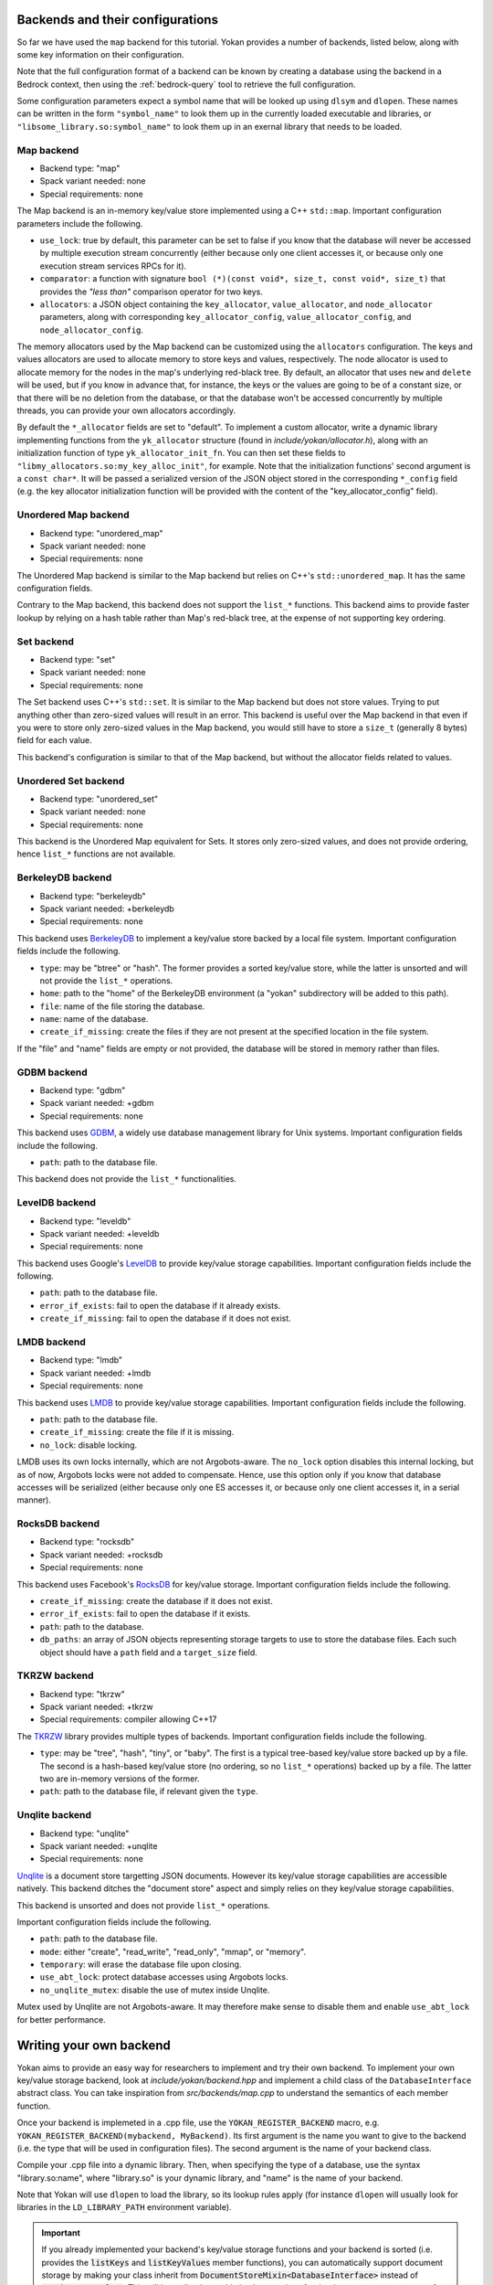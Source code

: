 Backends and their configurations
=================================

So far we have used the ``map`` backend for this tutorial.
Yokan provides a number of backends, listed below, along
with some key information on their configuration.

Note that the full configuration format of a backend can
be known by creating a database using the backend in a Bedrock
context, then using the :ref:`bedrock-query` tool to retrieve the
full configuration.

Some configuration parameters expect a symbol name that will
be looked up using ``dlsym`` and ``dlopen``. These names can be written
in the form ``"symbol_name"`` to look them up in the currently
loaded executable and libraries, or ``"libsome_library.so:symbol_name"``
to look them up in an exernal library that needs to be loaded.

Map backend
-----------

- Backend type: "map"
- Spack variant needed: none
- Special requirements: none

The Map backend is an in-memory key/value store implemented
using a C++ ``std::map``. Important configuration parameters
include the following.

- ``use_lock``: true by default, this parameter can be set
  to false if you know that the database will never be accessed
  by multiple execution stream concurrently (either because only
  one client accesses it, or because only one execution stream
  services RPCs for it).
- ``comparator``: a function with signature
  ``bool (*)(const void*, size_t, const void*, size_t)`` that
  provides the *"less than"* comparison operator for two keys.
- ``allocators``: a JSON object containing the ``key_allocator``,
  ``value_allocator``, and ``node_allocator`` parameters, along
  with corresponding ``key_allocator_config``, ``value_allocator_config``,
  and ``node_allocator_config``.

The memory allocators used by the Map backend can be customized
using the ``allocators`` configuration. The keys and values allocators
are used to allocate memory to store keys and values, respectively.
The node allocator is used to allocate memory for the nodes in the map's
underlying red-black tree. By default, an allocator that uses ``new`` and
``delete`` will be used, but if you know in advance that, for instance,
the keys or the values are going to be of a constant size, or that there
will be no deletion from the database, or that the database won't be accessed
concurrently by multiple threads, you can provide your own allocators
accordingly.

By default the ``*_allocator`` fields are set to "default".
To implement a custom allocator, write a dynamic library implementing
functions from the ``yk_allocator`` structure (found in *include/yokan/allocator.h*),
along with an initialization function of type ``yk_allocator_init_fn``.
You can then set these fields to ``"libmy_allocators.so:my_key_alloc_init"``,
for example. Note that the initialization functions' second argument is a
``const char*``. It will be passed a serialized version of the JSON object
stored in the corresponding ``*_config`` field (e.g. the key allocator
initialization function will be provided with the content of the "key_allocator_config"
field).

Unordered Map backend
---------------------

- Backend type: "unordered_map"
- Spack variant needed: none
- Special requirements: none

The Unordered Map backend is similar to the Map backend but relies
on C++'s ``std::unordered_map``. It has the same configuration fields.

Contrary to the Map backend, this backend does not support the ``list_*``
functions. This backend aims to provide faster lookup by relying on a hash
table rather than Map's red-black tree, at the expense of not supporting
key ordering.

Set backend
-----------

- Backend type: "set"
- Spack variant needed: none
- Special requirements: none

The Set backend uses C++'s ``std::set``. It is similar to the Map backend
but does not store values. Trying to put anything other than zero-sized values
will result in an error. This backend is useful over the Map backend in that
even if you were to store only zero-sized values in the Map backend, you would
still have to store a ``size_t`` (generally 8 bytes) field for each value.

This backend's configuration is similar to that of the Map backend, but
without the allocator fields related to values.

Unordered Set backend
---------------------

- Backend type: "unordered_set"
- Spack variant needed: none
- Special requirements: none

This backend is the Unordered Map equivalent for Sets. It stores only
zero-sized values, and does not provide ordering, hence ``list_*`` functions
are not available.

BerkeleyDB backend
------------------

- Backend type: "berkeleydb"
- Spack variant needed: +berkeleydb
- Special requirements: none

This backend uses `BerkeleyDB <https://www.oracle.com/uk/database/technologies/related/berkeleydb.html>`_
to implement a key/value store backed by
a local file system. Important configuration fields include the following.

- ``type``: may be "btree" or "hash". The former provides a sorted
  key/value store, while the latter is unsorted and will not provide
  the ``list_*`` operations.
- ``home``: path to the "home" of the BerkeleyDB environment (a "yokan"
  subdirectory will be added to this path).
- ``file``: name of the file storing the database.
- ``name``: name of the database.
- ``create_if_missing``: create the files if they are not present at
  the specified location in the file system.

If the "file" and "name" fields are empty or not provided, the
database will be stored in memory rather than files.

GDBM backend
------------

- Backend type: "gdbm"
- Spack variant needed: +gdbm
- Special requirements: none

This backend uses `GDBM <https://www.gnu.org.ua/software/gdbm/>`_,
a widely use database management library for
Unix systems. Important configuration fields include the following.

- ``path``: path to the database file.

This backend does not provide the ``list_*`` functionalities.

LevelDB backend
---------------

- Backend type: "leveldb"
- Spack variant needed: +leveldb
- Special requirements: none

This backend uses Google's `LevelDB <https://github.com/google/leveldb>`_
to provide key/value storage capabilities.
Important configuration fields include the following.

- ``path``: path to the database file.
- ``error_if_exists``: fail to open the database if it already exists.
- ``create_if_missing``: fail to open the database if it does not exist.

LMDB backend
------------

- Backend type: "lmdb"
- Spack variant needed: +lmdb
- Special requirements: none

This backend uses `LMDB <http://www.lmdb.tech/doc/>`_ to provide
key/value storage capabilities.
Important configuration fields include the following.

- ``path``: path to the database file.
- ``create_if_missing``: create the file if it is missing.
- ``no_lock``: disable locking.

LMDB uses its own locks internally, which are not Argobots-aware.
The ``no_lock`` option disables this internal locking, but as
of now, Argobots locks were not added to compensate. Hence, use
this option only if you know that database accesses will be serialized
(either because only one ES accesses it, or because only one client
accesses it, in a serial manner).

RocksDB backend
---------------

- Backend type: "rocksdb"
- Spack variant needed: +rocksdb
- Special requirements: none

This backend uses Facebook's `RocksDB <http://rocksdb.org/>`_ for key/value storage.
Important configuration fields include the following.

- ``create_if_missing``: create the database if it does not exist.
- ``error_if_exists``: fail to open the database if it exists.
- ``path``: path to the database.
- ``db_paths``: an array of JSON objects representing storage targets
  to use to store the database files. Each such object should
  have a ``path`` field and a ``target_size`` field.

TKRZW backend
-------------

- Backend type: "tkrzw"
- Spack variant needed: +tkrzw
- Special requirements: compiler allowing C++17

The `TKRZW <https://dbmx.net/tkrzw/>`_ library provides multiple types of backends.
Important configuration fields include the following.

- ``type``: may be "tree", "hash", "tiny", or "baby". The first is a
  typical tree-based key/value store backed up by a file. The second is
  a hash-based key/value store (no ordering, so no ``list_*`` operations)
  backed up by a file. The latter two are in-memory versions of the former.
- ``path``: path to the database file, if relevant given the ``type``.

Unqlite backend
---------------

- Backend type: "unqlite"
- Spack variant needed: +unqlite
- Special requirements: none

`Unqlite <https://unqlite.org/>`_ is a document store targetting JSON documents. However its
key/value storage capabilities are accessible natively. This backend
ditches the "document store" aspect and simply relies on they key/value
storage capabilities.

This backend is unsorted and does not provide ``list_*`` operations.

Important configuration fields include the following.

- ``path``: path to the database file.
- ``mode``: either "create", "read_write", "read_only", "mmap", or "memory".
- ``temporary``: will erase the database file upon closing.
- ``use_abt_lock``: protect database accesses using Argobots locks.
- ``no_unqlite_mutex``: disable the use of mutex inside Unqlite.

Mutex used by Unqlite are not Argobots-aware. It may therefore make sense
to disable them and enable ``use_abt_lock`` for better performance.


Writing your own backend
========================

Yokan aims to provide an easy way for researchers to implement and try
their own backend. To implement your own key/value
storage backend, look at *include/yokan/backend.hpp* and implement
a child class of the ``DatabaseInterface`` abstract class.
You can take inspiration from *src/backends/map.cpp* to understand
the semantics of each member function.

Once your backend is implemeted in a .cpp file, use the
``YOKAN_REGISTER_BACKEND`` macro, e.g. ``YOKAN_REGISTER_BACKEND(mybackend, MyBackend)``.
Its first argument is the name you want to give to the backend
(i.e. the type that will be used in configuration files).
The second argument is the name of your backend class.

Compile your .cpp file into a dynamic library. Then, when
specifying the type of a database, use the syntax "library.so:name",
where "library.so" is your dynamic library, and "name" is the name of
your backend.

Note that Yokan will use ``dlopen`` to load the library, so its lookup
rules apply (for instance ``dlopen`` will usually look for libraries
in the ``LD_LIBRARY_PATH`` environment variable).

.. important::
   If you already implemented your backend's key/value storage functions
   and your backend is sorted (i.e. provides the :code:`listKeys` and :code:`listKeyValues`
   member functions), you can automatically support document storage
   by making your class inherit from :code:`DocumentStoreMixin<DatabaseInterface>`
   instead of :code:`DatabaseInterface`. This will immediately provide
   implementations for the document storage on top of your key/value storage
   implemetation (see *yokan/doc-mixin.hpp* for details).
